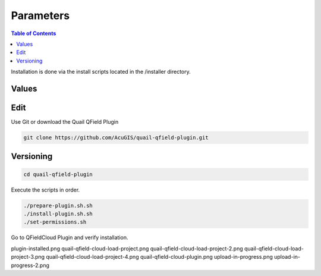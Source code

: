.. This is a comment. Note how any initial comments are moved by
   transforms to after the document title, subtitle, and docinfo.

.. demo.rst from: http://docutils.sourceforge.net/docs/user/rst/demo.txt

.. |EXAMPLE| image:: static/yi_jing_01_chien.jpg
   :width: 1em

************
Parameters
************

.. contents:: Table of Contents

Installation is done via the install scripts located in the /installer directory.

Values
=======================

Edit
=======================

Use Git or download the Quail QField Plugin

.. code-block:: console

    git clone https://github.com/AcuGIS/quail-qfield-plugin.git

Versioning
=======================

.. code-block:: console

    cd quail-qfield-plugin
    

Execute the scripts in order.

.. code-block:: console
 
    ./prepare-plugin.sh.sh
    ./install-plugin.sh.sh
    ./set-permissions.sh


Go to QFieldCloud Plugin and verify installation.

.. image:: _static/plugin-install-confirm.png



plugin-installed.png
quail-qfield-cloud-load-project.png
quail-qfield-cloud-load-project-2.png
quail-qfield-cloud-load-project-3.png
quail-qfield-cloud-load-project-4.png
quail-qfield-cloud-plugin.png
upload-in-progress.png
upload-in-progress-2.png




